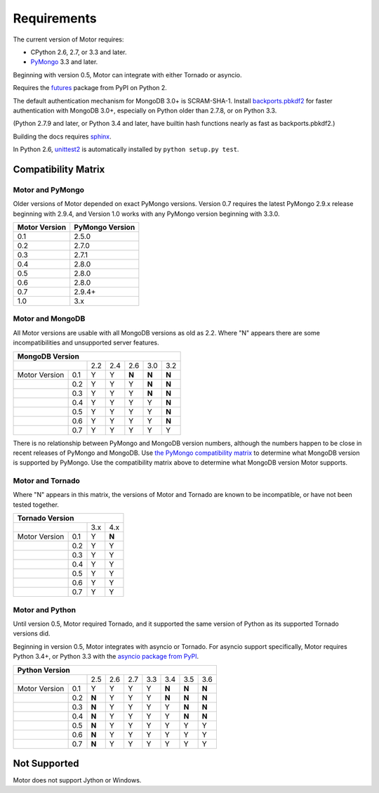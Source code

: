 Requirements
============

The current version of Motor requires:

* CPython 2.6, 2.7, or 3.3 and later.
* PyMongo_ 3.3 and later.

Beginning with version 0.5, Motor can integrate with either Tornado or asyncio.

Requires the `futures`_ package from PyPI on Python 2.

The default authentication mechanism for MongoDB 3.0+ is SCRAM-SHA-1.
Install `backports.pbkdf2`_ for faster authentication with MongoDB 3.0+,
especially on Python older than 2.7.8, or on Python 3.3.

(Python 2.7.9 and later, or Python 3.4 and later, have builtin hash functions
nearly as fast as backports.pbkdf2.)

Building the docs requires `sphinx`_.

In Python 2.6, unittest2_ is automatically installed by
``python setup.py test``.

.. _PyMongo: https://pypi.python.org/pypi/pymongo/

.. _futures: https://pypi.python.org/pypi/futures

.. _backports.pbkdf2: https://pypi.python.org/pypi/backports.pbkdf2/

.. _sphinx: http://sphinx.pocoo.org/

.. _unittest2: https://pypi.python.org/pypi/unittest2


Compatibility Matrix
--------------------

Motor and PyMongo
`````````````````

Older versions of Motor depended on exact PyMongo versions. Version 0.7 requires
the latest PyMongo 2.9.x release beginning with 2.9.4, and Version 1.0 works
with any PyMongo version beginning with 3.3.0.

+-------------------+-----------------+
| Motor Version     | PyMongo Version |
+===================+=================+
| 0.1               | 2.5.0           |
+-------------------+-----------------+
| 0.2               | 2.7.0           |
+-------------------+-----------------+
| 0.3               | 2.7.1           |
+-------------------+-----------------+
| 0.4               | 2.8.0           |
+-------------------+-----------------+
| 0.5               | 2.8.0           |
+-------------------+-----------------+
| 0.6               | 2.8.0           |
+-------------------+-----------------+
| 0.7               | 2.9.4+          |
+-------------------+-----------------+
| 1.0               | 3.x             |
+-------------------+-----------------+

Motor and MongoDB
`````````````````

All Motor versions are usable with all MongoDB versions as old as 2.2.
Where "N" appears there are some incompatibilities and
unsupported server features.

+---------------------------------------------------+
|               MongoDB Version                     |
+=====================+=====+=====+=====+=====+=====+
|                     | 2.2 | 2.4 | 2.6 | 3.0 | 3.2 |
+---------------+-----+-----+-----+-----+-----+-----+
| Motor Version | 0.1 |  Y  |  Y  |**N**|**N**|**N**|
+---------------+-----+-----+-----+-----+-----+-----+
|               | 0.2 |  Y  |  Y  |  Y  |**N**|**N**|
+---------------+-----+-----+-----+-----+-----+-----+
|               | 0.3 |  Y  |  Y  |  Y  |**N**|**N**|
+---------------+-----+-----+-----+-----+-----+-----+
|               | 0.4 |  Y  |  Y  |  Y  |  Y  |**N**|
+---------------+-----+-----+-----+-----+-----+-----+
|               | 0.5 |  Y  |  Y  |  Y  |  Y  |**N**|
+---------------+-----+-----+-----+-----+-----+-----+
|               | 0.6 |  Y  |  Y  |  Y  |  Y  |**N**|
+---------------+-----+-----+-----+-----+-----+-----+
|               | 0.7 |  Y  |  Y  |  Y  |  Y  |  Y  |
+---------------+-----+-----+-----+-----+-----+-----+

There is no relationship between PyMongo and MongoDB version numbers, although
the numbers happen to be close in recent releases of PyMongo and MongoDB.
Use `the PyMongo compatibility matrix`_ to determine what MongoDB version is
supported by PyMongo. Use the compatibility matrix above to determine what
MongoDB version Motor supports.

.. _the PyMongo compatibility matrix: https://docs.mongodb.org/ecosystem/drivers/python/#mongodb-compatibility

Motor and Tornado
`````````````````

Where "N" appears in this matrix, the versions of Motor and Tornado are
known to be incompatible, or have not been tested together.

+---------------------------------+
|       Tornado Version           |
+=====================+=====+=====+
|                     | 3.x | 4.x |
+---------------+-----+-----+-----+
| Motor Version | 0.1 |  Y  |**N**|
+---------------+-----+-----+-----+
|               | 0.2 |  Y  |  Y  |
+---------------+-----+-----+-----+
|               | 0.3 |  Y  |  Y  |
+---------------+-----+-----+-----+
|               | 0.4 |  Y  |  Y  |
+---------------+-----+-----+-----+
|               | 0.5 |  Y  |  Y  |
+---------------+-----+-----+-----+
|               | 0.6 |  Y  |  Y  |
+---------------+-----+-----+-----+
|               | 0.7 |  Y  |  Y  |
+---------------+-----+-----+-----+

Motor and Python
````````````````

Until version 0.5, Motor required Tornado, and it supported the same version of
Python as its supported Tornado versions did.

Beginning in version 0.5, Motor integrates with asyncio or Tornado.
For asyncio support specifically, Motor requires Python 3.4+, or Python 3.3
with the `asyncio package from PyPI`_.

+----------------------------------------------------------------+
|                   Python Version                               |
+=====================+=====+=====+=====+======+=====+=====+=====+
|                     | 2.5 | 2.6 | 2.7 | 3.3  | 3.4 | 3.5 | 3.6 |
+---------------+-----+-----+-----+-----+------+-----+-----+-----+
| Motor Version | 0.1 |  Y  |  Y  |  Y  |  Y   |**N**|**N**|**N**|
+---------------+-----+-----+-----+-----+------+-----+-----+-----+
|               | 0.2 |**N**|  Y  |  Y  |  Y   |**N**|**N**|**N**|
+---------------+-----+-----+-----+-----+------+-----+-----+-----+
|               | 0.3 |**N**|  Y  |  Y  |  Y   |  Y  |**N**|**N**|
+---------------+-----+-----+-----+-----+------+-----+-----+-----+
|               | 0.4 |**N**|  Y  |  Y  |  Y   |  Y  |**N**|**N**|
+---------------+-----+-----+-----+-----+------+-----+-----+-----+
|               | 0.5 |**N**|  Y  |  Y  |  Y   |  Y  |  Y  |  Y  |
+---------------+-----+-----+-----+-----+------+-----+-----+-----+
|               | 0.6 |**N**|  Y  |  Y  |  Y   |  Y  |  Y  |  Y  |
+---------------+-----+-----+-----+-----+------+-----+-----+-----+
|               | 0.7 |**N**|  Y  |  Y  |  Y   |  Y  |  Y  |  Y  |
+---------------+-----+-----+-----+-----+------+-----+-----+-----+

.. _asyncio package from PyPI: https://pypi.python.org/pypi/asyncio

Not Supported
-------------

Motor does not support Jython or Windows.
